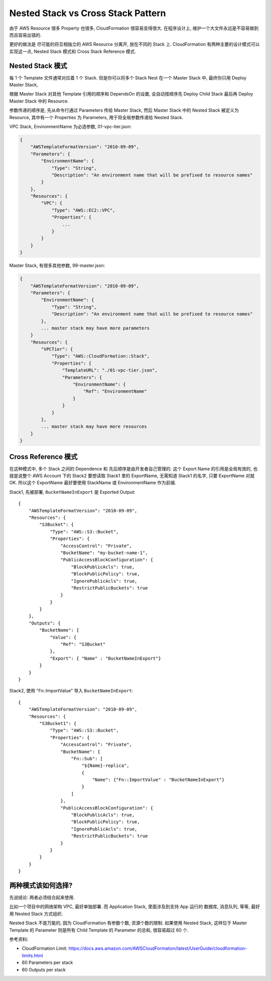 Nested Stack vs Cross Stack Pattern
==============================================================================

由于 AWS Resource 很多 Property 也很多, CloudFormation 很容易变得很大. 在程序设计上, 维护一个大文件永远是不容易做到而且容易出错的.

更好的做法是 尽可能的将互相独立的 AWS Resource 分离开, 放在不同的 Stack 上. CloudFormation 有两种主要的设计模式可以实现这一点, Nested Stack 模式和 Cross Stack Reference 模式.


Nested Stack 模式
------------------------------------------------------------------------------

每 1 个 Template 文件通常对应着 1 个 Stack. 但是你可以将多个 Stack Nest 在一个 Master Stack 中, 最终你只用 Deploy Master Stack,

根据 Master Stack 对其他 Template 引用的顺序和 DependsOn 的设置, 会自动按顺序先 Deploy Child Stack 最后再 Deploy Master Stack 中的 Resource.

参数传递的顺序是, 先从命令行通过 Parameters 传给 Master Stack, 然后 Master Stack 中的 Nested Stack 被定义为 Resource, 其中有一个 Properties 为 Parameters, 用于将全局参数传递给 Nested Stack.

VPC Stack, EnvironmentName 为必选参数, 01-vpc-tier.json:

.. code-block:: javascript

    {
        "AWSTemplateFormatVersion": "2010-09-09",
        "Parameters": {
            "EnvironmentName": {
                "Type": "String",
                "Description": "An environment name that will be prefixed to resource names"
            }
        },
        "Resources": {
            "VPC": {
                "Type": "AWS::EC2::VPC",
                "Properties": {
                    ...
                }
            }
        }
    }

Master Stack, 有很多其他参数, 99-master.json:

.. code-block:: javascript

    {
        "AWSTemplateFormatVersion": "2010-09-09",
        "Parameters": {
            "EnvironmentName": {
                "Type": "String",
                "Description": "An environment name that will be prefixed to resource names"
            },
            ... master stack may have more parameters
        }
        "Resources": {
            "VPCTier": {
                "Type": "AWS::CloudFormation::Stack",
                "Properties": {
                    "TemplateURL": "./01-vpc-tier.json",
                    "Parameters": {
                        "EnvironmentName": {
                            "Ref": "EnvironmentName"
                        }
                    }
                }
            },
            ... master stack may have more resources
        }
    }


Cross Reference 模式
------------------------------------------------------------------------------

在这种模式中, 多个 Stack 之间的 Dependence 和 先后顺序是由开发者自己管理的. 这个 Export Name 的引用是全局有效的, 也就是说整个 AWS Account 下的 Stack2 要想读取 Stack1 里的 ExportName, 无需知道 Stack1 的名字, 只要 ExportName 对就 OK. 所以这个 ExportName 最好要使用 StackName 或 EnvironmentName 作为前缀.

Stack1, 先被部署, ``BucketNameInExport`` 是 Exported Output::

    {
        "AWSTemplateFormatVersion": "2010-09-09",
        "Resources": {
            "S3Bucket": {
                "Type": "AWS::S3::Bucket",
                "Properties": {
                    "AccessControl": "Private",
                    "BucketName": "my-bucket-name-1",
                    "PublicAccessBlockConfiguration": {
                        "BlockPublicAcls": true,
                        "BlockPublicPolicy": true,
                        "IgnorePublicAcls": true,
                        "RestrictPublicBuckets": true
                    }
                }
            }
        },
        "Outputs": {
            "BucketName": {
                "Value": {
                    "Ref": "S3Bucket"
                },
                "Export": { "Name" : "BucketNameInExport"}
            }
        }
    }

Stack2, 使用 "Fn::ImportValue" 导入 ``BucketNameInExport``::

    {
        "AWSTemplateFormatVersion": "2010-09-09",
        "Resources": {
            "S3Bucket1": {
                "Type": "AWS::S3::Bucket",
                "Properties": {
                    "AccessControl": "Private",
                    "BucketName": {
                        "Fn::Sub": [
                            "${Name}-replica",
                            {
                                "Name": {"Fn::ImportValue" : "BucketNameInExport"}
                            }
                        ]
                    },
                    "PublicAccessBlockConfiguration": {
                        "BlockPublicAcls": true,
                        "BlockPublicPolicy": true,
                        "IgnorePublicAcls": true,
                        "RestrictPublicBuckets": true
                    }
                }
            }
        }
    }


两种模式该如何选择?
------------------------------------------------------------------------------

先说结论: 两者必须结合起来使用.

比如一个项目中的网络架构 VPC, 最好单独部署. 而 Application Stack, 里面涉及到支持 App 运行的 数据库, 消息队列, 等等, 最好用 Nested Stack 方式组织.

Nested Stack 不是万能的, 因为 CloudFormation 有参数个数, 资源个数的限制. 如果使用 Nested Stack, 这样位于 Master Template 的 Parameter 则是所有 Child Template 的 Parameter 的总和, 很容易超过 60 个.

参考资料:

- CloudFormation Limit: https://docs.aws.amazon.com/AWSCloudFormation/latest/UserGuide/cloudformation-limits.html
- 60 Parameters per stack
- 60 Outputs per stack
